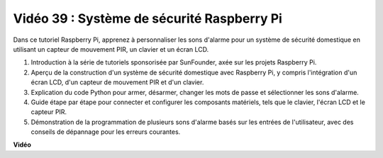 Vidéo 39 : Système de sécurité Raspberry Pi
=======================================================================================

Dans ce tutoriel Raspberry Pi, apprenez à personnaliser les sons d'alarme pour un système de sécurité domestique en utilisant un capteur de mouvement PIR, un clavier et un écran LCD.

1. Introduction à la série de tutoriels sponsorisée par SunFounder, axée sur les projets Raspberry Pi.
2. Aperçu de la construction d'un système de sécurité domestique avec Raspberry Pi, y compris l'intégration d'un écran LCD, d'un capteur de mouvement PIR et d'un clavier.
3. Explication du code Python pour armer, désarmer, changer les mots de passe et sélectionner les sons d'alarme.
4. Guide étape par étape pour connecter et configurer les composants matériels, tels que le clavier, l'écran LCD et le capteur PIR.
5. Démonstration de la programmation de plusieurs sons d'alarme basés sur les entrées de l'utilisateur, avec des conseils de dépannage pour les erreurs courantes.


**Vidéo**

.. raw:: html

    <iframe width="700" height="500" src="https://www.youtube.com/embed/rR0QxmnuWIY?si=4OgbmFl4B2LZLcq0" title="Lecteur vidéo YouTube" frameborder="0" allow="accelerometer; autoplay; clipboard-write; encrypted-media; gyroscope; picture-in-picture; web-share" allowfullscreen></iframe>
